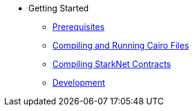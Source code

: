 // Getting Started
* Getting Started
** xref:prerequisits.adoc[Prerequisites]
** xref:compiling-and-running-cairo-files.adoc[Compiling and Running Cairo Files]
** xref:compiling-starknet-contracts.adoc[Compiling StarkNet Contracts]
** xref:development.adoc[Development]